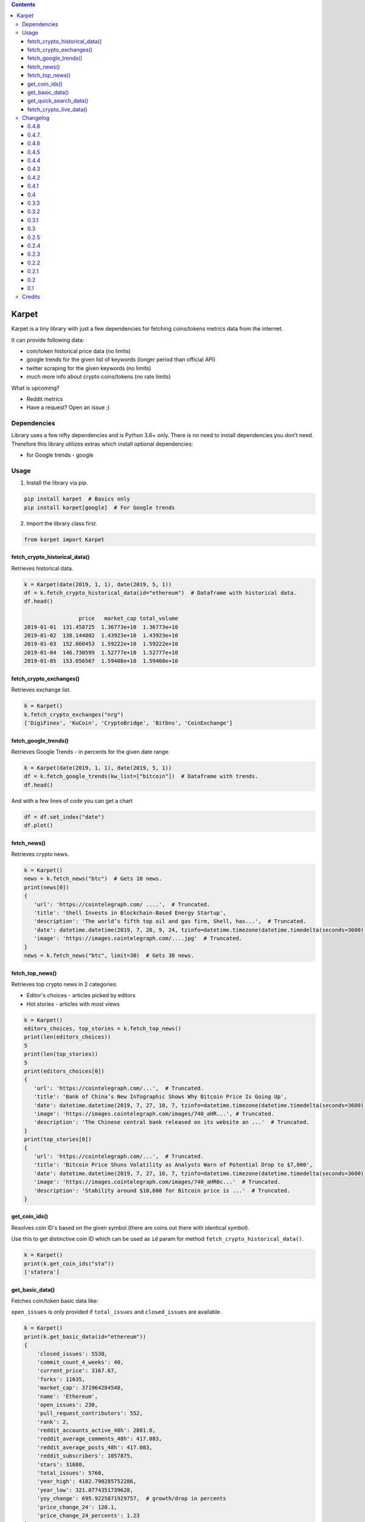 .. image:: https://raw.githubusercontent.com/im-n1/karpet/master/assets/logo.png
   :align: center

.. image:: https://img.shields.io/pypi/v/karpet.svg?color=0c7dbe
   :alt: PyPI

.. image:: https://img.shields.io/pypi/l/karpet.svg?color=0c7dbe
   :alt: PyPI - License

.. image:: https://img.shields.io/pypi/dm/karpet.svg?color=0c7dbe
   :alt: PyPI - Downloads

.. contents::

Karpet
======
Karpet is a tiny library with just a few dependencies
for fetching coins/tokens metrics data from the internet.

It can provide following data:

* coin/token historical price data (no limits)
* google trends for the given list of keywords (longer period than official API)
* twitter scraping for the given keywords (no limits)
* much more info about crypto coins/tokens (no rate limits)

What is upcoming?

* Reddit metrics
* Have a request? Open an issue ;)

Dependencies
------------
Library uses a few nifty dependencies and is Python 3.6+ only. There is no
need to install dependencies you don't need. Therefore this library utilizes
extras which install optional dependencies:

* for Google trends - google

Usage
-----
1. Install the library via pip.

.. code-block:: bash

   pip install karpet  # Basics only
   pip install karpet[google]  # For Google trends

2. Import the library class first.

.. code-block:: python

    from karpet import Karpet

fetch_crypto_historical_data()
~~~~~~~~~~~~~~~~~~~~~~~~~~~~~~
Retrieves historical data.

.. code-block:: python

    k = Karpet(date(2019, 1, 1), date(2019, 5, 1))
    df = k.fetch_crypto_historical_data(id="ethereum")  # Dataframe with historical data.
    df.head()

                     price   market_cap total_volume
    2019-01-01  131.458725  1.36773e+10  1.36773e+10
    2019-01-02  138.144802  1.43923e+10  1.43923e+10
    2019-01-03  152.860453  1.59222e+10  1.59222e+10
    2019-01-04  146.730599  1.52777e+10  1.52777e+10
    2019-01-05  153.056567  1.59408e+10  1.59408e+10


fetch_crypto_exchanges()
~~~~~~~~~~~~~~~~~~~~~~~~
Retrieves exchange list.

.. code-block:: python

    k = Karpet()
    k.fetch_crypto_exchanges("nrg")
    ['DigiFinex', 'KuCoin', 'CryptoBridge', 'Bitbns', 'CoinExchange']

fetch_google_trends()
~~~~~~~~~~~~~~~~~~~~~
Retrieves Google Trends - in percents for the given date range.

.. code-block:: python

    k = Karpet(date(2019, 1, 1), date(2019, 5, 1))
    df = k.fetch_google_trends(kw_list=["bitcoin"])  # Dataframe with trends.
    df.head()

.. image:: https://raw.githubusercontent.com/im-n1/karpet/master/assets/google_trends.png

And with a few lines of code you can get a chart

.. code-block:: python

   df = df.set_index("date")
   df.plot()

.. image:: https://raw.githubusercontent.com/im-n1/karpet/master/assets/trends_chart.png

fetch_news()
~~~~~~~~~~~~
Retrieves crypto news.

.. code-block:: python

   k = Karpet()
   news = k.fetch_news("btc")  # Gets 10 news.
   print(news[0])
   {
      'url': 'https://cointelegraph.com/ ....',  # Truncated.
      'title': 'Shell Invests in Blockchain-Based Energy Startup',
      'description': 'The world’s fifth top oil and gas firm, Shell, has...',  # Truncated.
      'date': datetime.datetime(2019, 7, 28, 9, 24, tzinfo=datetime.timezone(datetime.timedelta(seconds=3600)))
      'image': 'https://images.cointelegraph.com/....jpg'  # Truncated.
   }
   news = k.fetch_news("btc", limit=30)  # Gets 30 news.

fetch_top_news()
~~~~~~~~~~~~~~~~
Retrieves top crypto news in 2 categories:

* Editor's choices - articles picked by editors
* Hot stories - articles with most views

.. code-block:: python

   k = Karpet()
   editors_choices, top_stories = k.fetch_top_news()
   print(len(editors_choices))
   5
   print(len(top_stories))
   5
   print(editors_choices[0])
   {
      'url': 'https://cointelegraph.com/...',  # Truncated.
      'title': 'Bank of China’s New Infographic Shows Why Bitcoin Price Is Going Up',
      'date': datetime.datetime(2019, 7, 27, 10, 7, tzinfo=datetime.timezone(datetime.timedelta(seconds=3600))),
      'image': 'https://images.cointelegraph.com/images/740_aHR...', # Truncated.
      'description': 'The Chinese central bank released on its website an ...'  # Truncated.
   }
   print(top_stories[0])
   {
      'url': 'https://cointelegraph.com/...',  # Truncated.
      'title': 'Bitcoin Price Shuns Volatility as Analysts Warn of Potential Drop to $7,000',
      'date': datetime.datetime(2019, 7, 27, 10, 7, tzinfo=datetime.timezone(datetime.timedelta(seconds=3600))),
      'image': 'https://images.cointelegraph.com/images/740_aHR0c...'  # Truncated.
      'description': 'Stability around $10,600 for Bitcoin price is ...'  # Truncated.
   }

get_coin_ids()
~~~~~~~~~~~~~~
Resolves coin ID's based on the given symbol (there are coins out there with identical symbol).

Use this to get distinctive coin ID which can be used as ``id`` param for
method ``fetch_crypto_historical_data()``.

.. code-block:: python

    k = Karpet()
    print(k.get_coin_ids("sta"))
    ['statera']


get_basic_data()
~~~~~~~~~~~~~~~~
Fetches coin/token basic data like:

``open_issues`` is only provided if ``total_issues`` and ``closed_issues`` are
available.

.. code-block:: python

    k = Karpet()
    print(k.get_basic_data(id="ethereum"))
    {
        'closed_issues': 5530,
        'commit_count_4_weeks': 40,
        'current_price': 3167.67,
        'forks': 11635,
        'market_cap': 371964284548,
        'name': 'Ethereum',
        'open_issues': 230,
        'pull_request_contributors': 552,
        'rank': 2,
        'reddit_accounts_active_48h': 2881.0,
        'reddit_average_comments_48h': 417.083,
        'reddit_average_posts_48h': 417.083,
        'reddit_subscribers': 1057875,
        'stars': 31680,
        'total_issues': 5760,
        'year_high': 4182.790285752286,
        'year_low': 321.0774351739628,
        'yoy_change': 695.9225871929757,  # growth/drop in percents
        'price_change_24': 120.1,
        'price_change_24_percents': 1.23
    }

get_quick_search_data()
~~~~~~~~~~~~~~~~~~~~~~~
Lists all coins/tokes with some basic info.

.. code-block:: python

    k = Karpet()
    print(k.get_quick_search_data()[0])
    {
        "name": "Bitcoin",
        "symbol": "BTC",
        "rank": 1,
        "slug": "bitcoin",
        "tokens": [
            "Bitcoin",
            "bitcoin",
            "BTC"
        ],
        "id": 1,
    }

fetch_crypto_live_data()
~~~~~~~~~~~~~~~~~~~~~~~~
Retrieves live market data.

.. code-block:: python

    k = Karpet()
    df = k.fetch_crypto_live_data(id="ethereum")  # Dataframe with live data.
    df.head()

                            open     high      low    close
    2023-01-16 20:00:00  1593.01  1595.05  1593.01  1594.28
    2023-01-16 20:30:00  1593.37  1593.37  1589.03  1589.35
    2023-01-16 21:00:00  1592.68  1593.66  1584.71  1587.87
    2023-01-16 21:30:00  1587.28  1587.28  1583.13  1583.13
    2023-01-16 22:00:00  1573.99  1580.11  1573.99  1579.97

Changelog
---------

0.4.8
~~~~~
- new ``fetch_crypto_live_data()``

0.4.7.
~~~~~~
- dependencies updated
- news with non UTF-8 chars handled and dropped
- fixed code formatting

0.4.6
~~~~~
- new ``price_change_24`` and ``price_change_24_percents`` properties for ``get_basic_data()``
- new ``get_quick_search_data()``

0.4.5
~~~~~
- fixed dependencies

0.4.4
~~~~~
- removed obsolete parts of the code and some dependencies

0.4.3
~~~~~
- fixed ``get_basic_data()`` method (different data source)
- new property in ``get_basic_data()`` return dict - ``rank``
- tests enhanced

0.4.2
~~~~~
- fixed minor bugs

0.4.1
~~~~~
- new data in ``get_basic_data()`` method - ``year_low``, ``year_high``, ``yoy_change``

0.4
~~~
- new method ``get_basic_data()``

0.3.3
~~~~~
- removed twitter integration - twitterscraper library is not up to date
- fixed news fetching


0.3.2
~~~~~
- new method ``get_coin_ids()``
- method ``fetch_crypto_historical_data()`` has ``id`` param now

0.3.1
~~~~~
- migrated to coingecko.com API (no API key needed anymore)

0.3
~~~
- migrated to cryptocompare.com API (you need an API key now)
- requirements are now managed by Poetry

0.2.5
~~~~~
- added ``fetch_top_news()`` method for top crypto news separated in 2 categories

0.2.4
~~~~~
- ``fetch_news()`` adds new "description" item and renames "image_url" to "image"
- all ``fetch_news()`` item properties are now presented even if they are ``None``

0.2.3
~~~~~
- simplified import from ``from karpet.karpet import Karpet`` to ``from karpet import Karpet``

0.2.2
~~~~~
- added ``fetch_news()`` method for retrieving crypto news

0.2.1
~~~~~
- added ``fetch_exchanges()`` method for retrieving symbol exchange list
- removed obsolete library dependency

0.2
~~~
- twitter scraping added

0.1
~~~
- initial release

Credits
-------
This is my personal library I use in my long-term project. I can pretty much guarantee it will
live for a long time then. I will add new features over time and I more than welcome any
help or bug reports. Feel free to open an issue or merge request.

The code is is licensed under MIT license.
